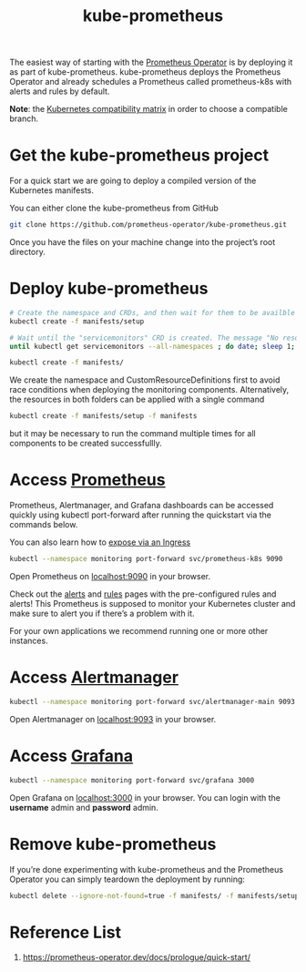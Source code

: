 :PROPERTIES:
:ID:       76d59c83-05cd-4bd0-a794-4a38473b487b
:END:
#+title: kube-prometheus
#+filetags:

The easiest way of starting with the [[id:23fbb8d6-424d-4cd0-8cea-cbef874f583e][Prometheus Operator]] is by deploying it as part of kube-prometheus. kube-prometheus deploys the Prometheus Operator and already schedules a Prometheus called prometheus-k8s with alerts and rules by default.

*Note*: the [[https://github.com/prometheus-operator/kube-prometheus#compatibility][Kubernetes compatibility matrix]] in order to choose a compatible branch.

* Get the kube-prometheus project
For a quick start we are going to deploy a compiled version of the Kubernetes manifests.

You can either clone the kube-prometheus from GitHub
#+begin_src bash
git clone https://github.com/prometheus-operator/kube-prometheus.git
#+end_src

Once you have the files on your machine change into the project’s root directory.

* Deploy kube-prometheus
#+begin_src bash
# Create the namespace and CRDs, and then wait for them to be availble before creating the remaining resources
kubectl create -f manifests/setup

# Wait until the "servicemonitors" CRD is created. The message "No resources found" means success in this context.
until kubectl get servicemonitors --all-namespaces ; do date; sleep 1; echo ""; done

kubectl create -f manifests/
#+end_src

We create the namespace and CustomResourceDefinitions first to avoid race conditions when deploying the monitoring components. Alternatively, the resources in both folders can be applied with a single command

#+begin_src bash
kubectl create -f manifests/setup -f manifests
#+end_src

but it may be necessary to run the command multiple times for all components to be created successfullly.

* Access [[id:ebc7a85b-cb33-4b29-93f9-0c2d5215bc7a][Prometheus]]
Prometheus, Alertmanager, and Grafana dashboards can be accessed quickly using kubectl port-forward after running the quickstart via the commands below.

You can also learn how to [[https://prometheus-operator.dev/docs/kube/exposing-prometheus-alertmanager-grafana-ingress/][expose via an Ingress]]
#+begin_src bash
kubectl --namespace monitoring port-forward svc/prometheus-k8s 9090
#+end_src

Open Prometheus on [[http://localhost:9090/][localhost:9090]] in your browser.

Check out the [[http://localhost:9090/alerts][alerts]] and [[http://localhost:9090/rules][rules]] pages with the pre-configured rules and alerts!
This Prometheus is supposed to monitor your Kubernetes cluster and make sure to alert you if there’s a problem with it.

For your own applications we recommend running one or more other instances.

* Access [[id:5eeafe8e-f3a5-4887-b980-8b4568116f1f][Alertmanager]]
#+begin_src bash
kubectl --namespace monitoring port-forward svc/alertmanager-main 9093
#+end_src

Open Alertmanager on [[http://localhost:9093/][localhost:9093]] in your browser.

* Access [[id:9f3cd2be-e9b5-4c01-b457-445951a17175][Grafana]]
#+begin_src bash
kubectl --namespace monitoring port-forward svc/grafana 3000
#+end_src

Open Grafana on [[http://localhost:3000/][localhost:3000]] in your browser.
You can login with the *username* admin and *password* admin.

* Remove kube-prometheus
If you’re done experimenting with kube-prometheus and the Prometheus Operator you can simply teardown the deployment by running:
#+begin_src bash
kubectl delete --ignore-not-found=true -f manifests/ -f manifests/setup
#+end_src

* Reference List
1. https://prometheus-operator.dev/docs/prologue/quick-start/
